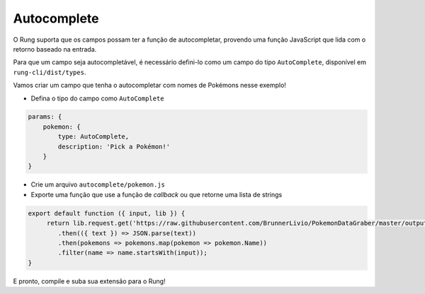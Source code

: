 .. _autocomplete:

============
Autocomplete
============

O Rung suporta que os campos possam ter a função de autocompletar, provendo
uma função JavaScript que lida com o retorno baseado na entrada.

Para que um campo seja autocompletável, é necessário defini-lo como um campo
do tipo ``AutoComplete``, disponível em ``rung-cli/dist/types``.

Vamos criar um campo que tenha o autocompletar com nomes de Pokémons nesse
exemplo!

- Defina o tipo do campo como ``AutoComplete``

.. code-block:: javascript

   params: {
       pokemon: {
           type: AutoComplete,
           description: 'Pick a Pokémon!'
       }
   }

- Crie um arquivo ``autocomplete/pokemon.js``
- Exporte uma função que use a função de *callback* ou que retorne uma lista de strings

.. code-block:: javascript

   export default function ({ input, lib }) {
        return lib.request.get('https://raw.githubusercontent.com/BrunnerLivio/PokemonDataGraber/master/output.json')
           .then(({ text }) => JSON.parse(text))
           .then(pokemons => pokemons.map(pokemon => pokemon.Name))
           .filter(name => name.startsWith(input));
   }

E pronto, compile e suba sua extensão para o Rung!
